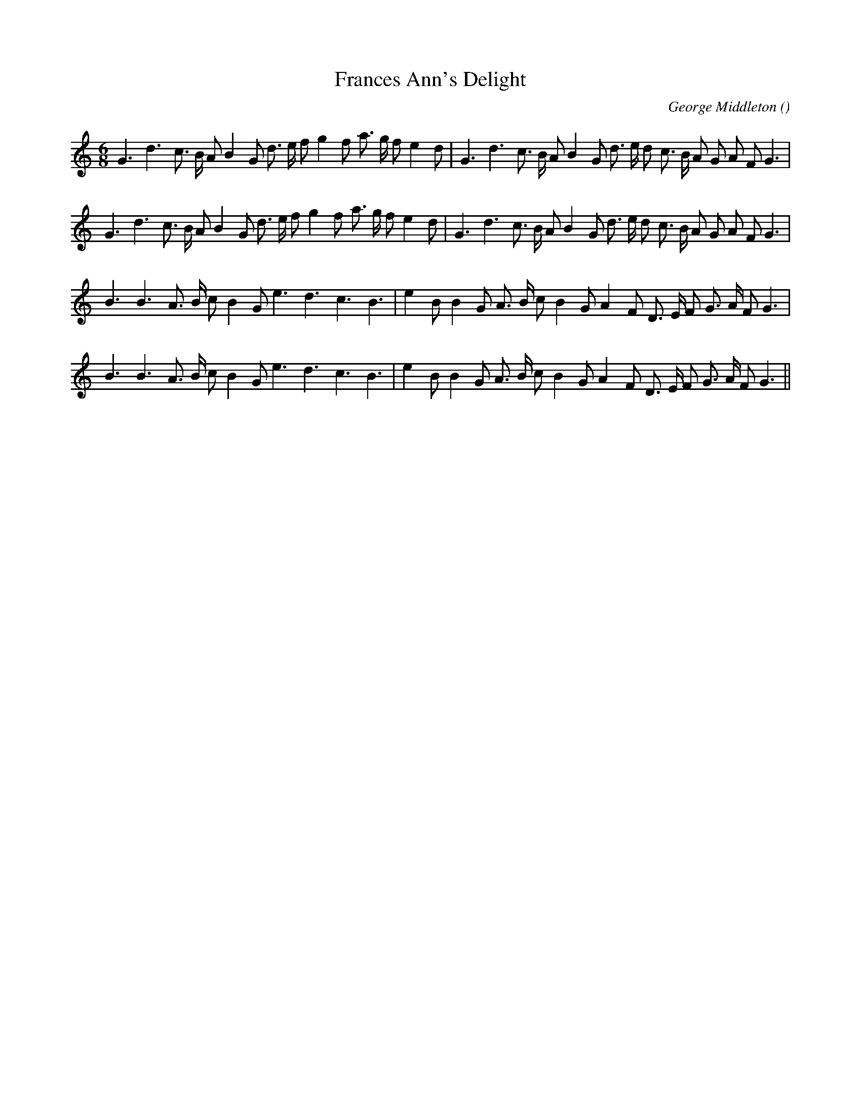 X:1
T: Frances Ann's Delight
N:
C:George Middleton
S:
A:
O:
R:
M:6/8
K:C
I:speed 150
%W: A1
% voice 1 (1 lines, 34 notes)
K:C
M:6/8
L:1/16
G6 d6 c3 B A2 B4 G2 d3 e f2 g4 f2 a3 g f2 e4 d2 |G6 d6 c3 B A2 B4 G2 d3 e d2 c3 B A2 G2 A2 F2 G6 |
%W: A2
% voice 1 (1 lines, 34 notes)
G6 d6 c3 B A2 B4 G2 d3 e f2 g4 f2 a3 g f2 e4 d2 |G6 d6 c3 B A2 B4 G2 d3 e d2 c3 B A2 G2 A2 F2 G6 |
%W: B1
% voice 1 (1 lines, 29 notes)
B6 B6 A3 B c2 B4 G2 e6 d6 c6 B6 |e4 B2 B4 G2 A3 B c2 B4 G2 A4 F2 D3 E F2 G3 A F2 G6 |
%W: B2
% voice 1 (1 lines, 29 notes)
B6 B6 A3 B c2 B4 G2 e6 d6 c6 B6 |e4 B2 B4 G2 A3 B c2 B4 G2 A4 F2 D3 E F2 G3 A F2 G6 ||
